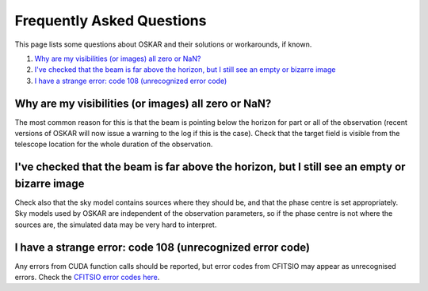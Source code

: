 .. _faq:

**************************
Frequently Asked Questions
**************************

This page lists some questions about OSKAR and their solutions or workarounds,
if known.

1. `Why are my visibilities (or images) all zero or NaN?`_
2. `I've checked that the beam is far above the horizon, but I still see an empty or bizarre image`_
3. `I have a strange error: code 108 (unrecognized error code)`_


Why are my visibilities (or images) all zero or NaN?
----------------------------------------------------
The most common reason for this is that the beam is pointing below the horizon
for part or all of the observation (recent versions of OSKAR will now issue a
warning to the log if this is the case).
Check that the target field is visible from the telescope location for the
whole duration of the observation.


I've checked that the beam is far above the horizon, but I still see an empty or bizarre image
----------------------------------------------------------------------------------------------
Check also that the sky model contains sources where they should be, and that
the phase centre is set appropriately. Sky models used by OSKAR are independent
of the observation parameters, so if the phase centre is not where the sources
are, the simulated data may be very hard to interpret.


I have a strange error: code 108 (unrecognized error code)
----------------------------------------------------------
Any errors from CUDA function calls should be reported, but error codes
from CFITSIO may appear as unrecognised errors.
Check the `CFITSIO error codes here <https://heasarc.gsfc.nasa.gov/docs/software/fitsio/c/c_user/node128.html>`_.
